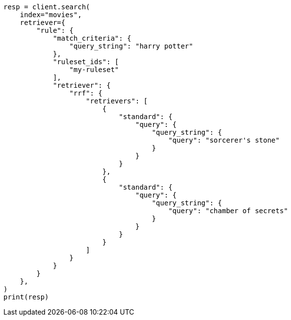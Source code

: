 // This file is autogenerated, DO NOT EDIT
// search/retriever.asciidoc:876

[source, python]
----
resp = client.search(
    index="movies",
    retriever={
        "rule": {
            "match_criteria": {
                "query_string": "harry potter"
            },
            "ruleset_ids": [
                "my-ruleset"
            ],
            "retriever": {
                "rrf": {
                    "retrievers": [
                        {
                            "standard": {
                                "query": {
                                    "query_string": {
                                        "query": "sorcerer's stone"
                                    }
                                }
                            }
                        },
                        {
                            "standard": {
                                "query": {
                                    "query_string": {
                                        "query": "chamber of secrets"
                                    }
                                }
                            }
                        }
                    ]
                }
            }
        }
    },
)
print(resp)
----
